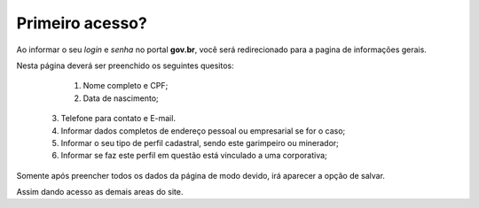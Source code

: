 ﻿Primeiro acesso?
=============================================

Ao informar o seu *login* e *senha* no portal **gov.br**, você será redirecionado para a pagina de informações gerais.  
    
Nesta página deverá ser preenchido os seguintes quesitos:

	1. Nome completo e CPF;
	2. Data de nascimento;  
  3. Telefone para contato e E-mail.
  4. Informar dados completos de endereço pessoal ou empresarial se for o caso;
  5. Informar o seu tipo de perfil cadastral, sendo este garimpeiro ou minerador; 
  6. Informar se faz este perfil em questão está vinculado a uma corporativa;

.. image:: ../imagens/dadoscadastrais.png
Somente após preencher todos os dados da página de modo devido, irá aparecer a opção de salvar.

.. image:: ../imagens/salvar.png

Assim dando acesso as demais areas do site.
